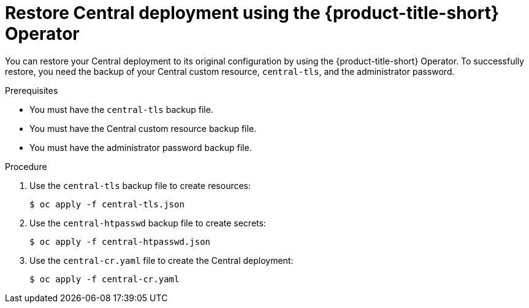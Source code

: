 // Module included in the following assemblies:
//
// * backup_and_restore/restore-acs.adoc
:_mod-docs-content-type: PROCEDURE
[id="restore-deployment-config-operator_{context}"]
= Restore Central deployment using the {product-title-short} Operator

[role="_abstract"]
You can restore your Central deployment to its original configuration by using the {product-title-short} Operator.
To successfully restore, you need the backup of your Central custom resource, `central-tls`, and the administrator password.

.Prerequisites
* You must have the `central-tls` backup file.
* You must have the Central custom resource backup file.
* You must have the administrator password backup file.

.Procedure
. Use the `central-tls` backup file to create resources:
+
[source,terminal]
----
$ oc apply -f central-tls.json
----
. Use the `central-htpasswd` backup file to create secrets:
+
[source,terminal]
----
$ oc apply -f central-htpasswd.json
----
. Use the `central-cr.yaml` file to create the Central deployment:
+
[source,terminal]
----
$ oc apply -f central-cr.yaml
----
